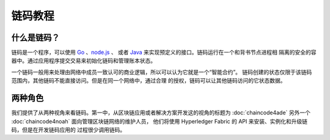 链码教程
===================

什么是链码？
------------------

链码是一个程序，可以使用 `Go <https://golang.org>`_ 、`node.js <https://nodejs.org>`_ 、
或者 `Java <https://java.com/en/>`_ 来实现预定义的接口。链码运行在一个和背书节点进程相
隔离的安全的容器中。通过应用程序提交交易来初始化链码和管理账本状态。

一个链码一般用来处理由网络中成员一致认可的商业逻辑，所以可以认为它就是一个“智能合约”。
链码创建的状态仅限于该链码范围内，其他链码不能直接访问。但是在同一个网络中，通过合理
的授权，链码可以让其他链码访问的它状态数据。

两种角色
------------

我们提供了从两种视角来看链码。第一中，从区块链应用或者解决方案开发这的视角的标题为 
:doc:`chaincode4ade` 另外一个 :doc:`chaincode4noah` 面向管理区块链网络的维护人员，
他们将使用 Hyperledger Fabric 的 API 来安装、实例化和升级链码，但是在开发链码应用的
过程很少调用链码。

.. Licensed under Creative Commons Attribution 4.0 International License
   https://creativecommons.org/licenses/by/4.0/